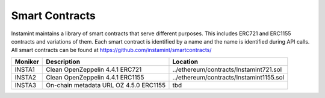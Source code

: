Smart Contracts
===================================

Instamint maintains a library of smart contracts that serve different purposes. This includes ERC721 and ERC1155 contracts and variations of them. Each smart contract is identified by a name and the name is identified during API calls. All smart contracts can be found at https://github.com/instamint/smartcontracts/

+-------------+------------------------------------------------+--------------------------------------------------------+
| Moniker     | Description                                    | Location                                               |
+=============+================================================+========================================================+
| INSTA1      | Clean OpenZeppelin 4.4.1 ERC721                | ../ethereum/contracts/Instamint721.sol                 |
+-------------+------------------------------------------------+--------------------------------------------------------+
| INSTA2      | Clean OpenZeppelin 4.4.1 ERC1155               | ../ethereum/contracts/Instamint1155.sol                |
+-------------+------------------------------------------------+--------------------------------------------------------+
| INSTA3      | On-chain metadata URL OZ 4.5.0 ERC1155         | tbd                                                    |
+-------------+------------------------------------------------+--------------------------------------------------------+
